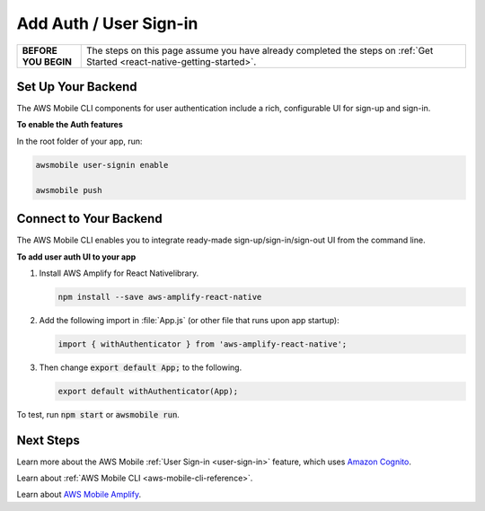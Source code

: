 .. _react-native-add-user-sign-in:


#######################
Add Auth / User Sign-in
#######################


.. meta::
    :description:
        Learn how to use |AMHlong| (|AMH|) to create, build, test and monitor mobile apps that are
        integrated with AWS services.

.. list-table::
   :widths: 1 6

   * - **BEFORE YOU BEGIN**

     - The steps on this page assume you have already completed the steps on :ref:`Get Started <react-native-getting-started>`.


Set Up Your Backend
===================

The AWS Mobile CLI components for user authentication include a rich, configurable  UI for sign-up and sign-in.

**To enable the Auth features**

In the root folder of your app, run:

.. code-block:: java

      awsmobile user-signin enable

      awsmobile push

Connect to Your Backend
=======================

The AWS Mobile CLI enables you to integrate ready-made sign-up/sign-in/sign-out UI from the command line.

**To add user auth UI to your app**

#. Install AWS Amplify for React Nativelibrary.

   .. code-block:: bash

       npm install --save aws-amplify-react-native


#. Add the following import in :file:`App.js` (or other file that runs upon app startup):

   .. code-block:: java

      import { withAuthenticator } from 'aws-amplify-react-native';

#. Then change :code:`export default App;` to the following.

   .. code-block:: java

      export default withAuthenticator(App);

To test, run :code:`npm start` or :code:`awsmobile run`.


Next Steps
==========

Learn more about the AWS Mobile :ref:`User Sign-in <user-sign-in>` feature, which uses `Amazon Cognito <http://docs.aws.amazon.com/cognito/latest/developerguide/welcome.html>`_.

Learn about :ref:`AWS Mobile CLI <aws-mobile-cli-reference>`.

Learn about `AWS Mobile Amplify <https://aws.github.io/aws-amplify>`_.


